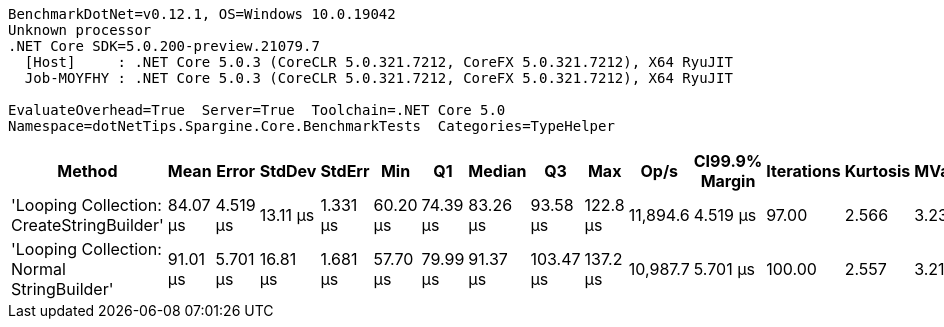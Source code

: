 ....
BenchmarkDotNet=v0.12.1, OS=Windows 10.0.19042
Unknown processor
.NET Core SDK=5.0.200-preview.21079.7
  [Host]     : .NET Core 5.0.3 (CoreCLR 5.0.321.7212, CoreFX 5.0.321.7212), X64 RyuJIT
  Job-MOYFHY : .NET Core 5.0.3 (CoreCLR 5.0.321.7212, CoreFX 5.0.321.7212), X64 RyuJIT

EvaluateOverhead=True  Server=True  Toolchain=.NET Core 5.0  
Namespace=dotNetTips.Spargine.Core.BenchmarkTests  Categories=TypeHelper  
....
[options="header"]
|===
|                                      Method|      Mean|     Error|    StdDev|    StdErr|       Min|        Q1|    Median|         Q3|       Max|      Op/s|  CI99.9% Margin|  Iterations|  Kurtosis|  MValue|  Skewness|  Rank|  LogicalGroup|  Baseline|  Code Size|    Gen 0|  Gen 1|  Gen 2|  Allocated
|   'Looping Collection: CreateStringBuilder'|  84.07 μs|  4.519 μs|  13.11 μs|  1.331 μs|  60.20 μs|  74.39 μs|  83.26 μs|   93.58 μs|  122.8 μs|  11,894.6|        4.519 μs|       97.00|     2.566|   3.231|    0.2678|     1|             *|        No|    2.98 KB|  11.2305|      -|      -|  100.61 KB
|  'Looping Collection: Normal StringBuilder'|  91.01 μs|  5.701 μs|  16.81 μs|  1.681 μs|  57.70 μs|  79.99 μs|  91.37 μs|  103.47 μs|  137.2 μs|  10,987.7|        5.701 μs|      100.00|     2.557|   3.214|    0.1531|     2|             *|        No|    2.97 KB|  11.1084|      -|      -|   93.05 KB
|===
